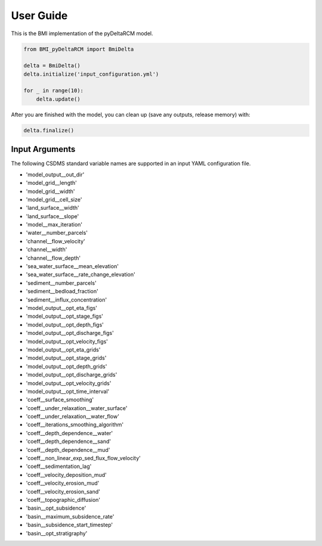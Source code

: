****************
User Guide
****************


This is the BMI implementation of the pyDeltaRCM model.


.. code::
    
    from BMI_pyDeltaRCM import BmiDelta

    delta = BmiDelta()
    delta.initialize('input_configuration.yml')

    for _ in range(10):
        delta.update()

After you are finished with the model, you can clean up (save any outputs, release memory) with:

.. code::

    delta.finalize()


Input Arguments
---------------

The following CSDMS standard variable names are supported in an input YAML
configuration file.

* 'model_output__out_dir'
* 'model_grid__length'
* 'model_grid__width'
* 'model_grid__cell_size'
* 'land_surface__width'
* 'land_surface__slope'
* 'model__max_iteration'
* 'water__number_parcels'
* 'channel__flow_velocity'
* 'channel__width'
* 'channel__flow_depth'
* 'sea_water_surface__mean_elevation'
* 'sea_water_surface__rate_change_elevation'
* 'sediment__number_parcels'
* 'sediment__bedload_fraction'
* 'sediment__influx_concentration'
* 'model_output__opt_eta_figs'
* 'model_output__opt_stage_figs'
* 'model_output__opt_depth_figs'
* 'model_output__opt_discharge_figs'
* 'model_output__opt_velocity_figs'
* 'model_output__opt_eta_grids'
* 'model_output__opt_stage_grids'
* 'model_output__opt_depth_grids'
* 'model_output__opt_discharge_grids'
* 'model_output__opt_velocity_grids'
* 'model_output__opt_time_interval'
* 'coeff__surface_smoothing'
* 'coeff__under_relaxation__water_surface'
* 'coeff__under_relaxation__water_flow'
* 'coeff__iterations_smoothing_algorithm'
* 'coeff__depth_dependence__water'
* 'coeff__depth_dependence__sand'
* 'coeff__depth_dependence__mud'
* 'coeff__non_linear_exp_sed_flux_flow_velocity'
* 'coeff__sedimentation_lag'
* 'coeff__velocity_deposition_mud'
* 'coeff__velocity_erosion_mud'
* 'coeff__velocity_erosion_sand'
* 'coeff__topographic_diffusion'
* 'basin__opt_subsidence'
* 'basin__maximum_subsidence_rate'
* 'basin__subsidence_start_timestep'
* 'basin__opt_stratigraphy'
